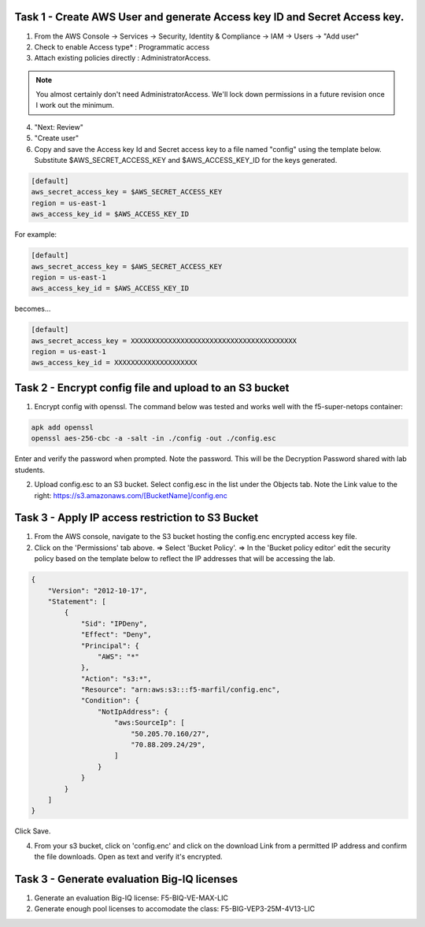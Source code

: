 Task 1 - Create AWS User and generate Access key ID and Secret Access key.
---------------------------------------------------------------------------

1. From the AWS Console -> Services -> Security, Identity & Compliance ->  IAM -> Users -> "Add user"

2. Check to enable Access type* : Programmatic access

3. Attach existing policies directly : AdministratorAccess.

.. note:: You almost certainly don't need AdministratorAccess. We'll lock down permissions in a future revision once I work out the minimum.

4. "Next: Review"

5. "Create user"

6. Copy and save the Access key Id and Secret access key to a file named "config" using the template below. Substitute $AWS_SECRET_ACCESS_KEY and $AWS_ACCESS_KEY_ID for the keys generated.

.. code-block:: bash

   [default]
   aws_secret_access_key = $AWS_SECRET_ACCESS_KEY
   region = us-east-1
   aws_access_key_id = $AWS_ACCESS_KEY_ID

For example:

.. code-block:: bash

   [default]
   aws_secret_access_key = $AWS_SECRET_ACCESS_KEY
   region = us-east-1
   aws_access_key_id = $AWS_ACCESS_KEY_ID

becomes...

.. code-block:: bash

   [default]
   aws_secret_access_key = XXXXXXXXXXXXXXXXXXXXXXXXXXXXXXXXXXXXXXXX
   region = us-east-1
   aws_access_key_id = XXXXXXXXXXXXXXXXXXXX
              

Task 2 - Encrypt config file and upload to an S3 bucket
-------------------------------------------------------

1. Encrypt config with openssl. The command below was tested and works well with the f5-super-netops container:

.. code-block:: bash

   apk add openssl
   openssl aes-256-cbc -a -salt -in ./config -out ./config.esc

Enter and verify the password when prompted. Note the password. This will be the Decryption Password shared with lab students.

2. Upload config.esc to an S3 bucket. Select config.esc in the list under the Objects tab. Note the Link value to the right: https://s3.amazonaws.com/[BucketName]/config.enc

Task 3 - Apply IP access restriction to S3 Bucket
-------------------------------------------------

1. From the AWS console, navigate to the S3 bucket hosting the config.enc encrypted access key file.

2. Click on the 'Permissions' tab above. => Select 'Bucket Policy'. => In the 'Bucket policy editor' edit the security policy based on the template below to reflect the IP addresses that will be accessing the lab.

.. code-block:: json

   {
       "Version": "2012-10-17",
       "Statement": [
           {
               "Sid": "IPDeny",
               "Effect": "Deny",
               "Principal": {
                   "AWS": "*"
               },
               "Action": "s3:*",
               "Resource": "arn:aws:s3:::f5-marfil/config.enc",
               "Condition": {
                   "NotIpAddress": {
                       "aws:SourceIp": [
                           "50.205.70.160/27",
                           "70.88.209.24/29",
                       ]
                   }
               }
           }
       ]
   }

Click Save.

4. From your s3 bucket, click on 'config.enc' and click on the download Link from a permitted IP address and confirm the file downloads. Open as text and verify it's encrypted.

Task 3 - Generate evaluation Big-IQ licenses
--------------------------------------------

1. Generate an evaluation Big-IQ license: F5-BIQ-VE-MAX-LIC

2. Generate enough pool licenses to accomodate the class: F5-BIG-VEP3-25M-4V13-LIC